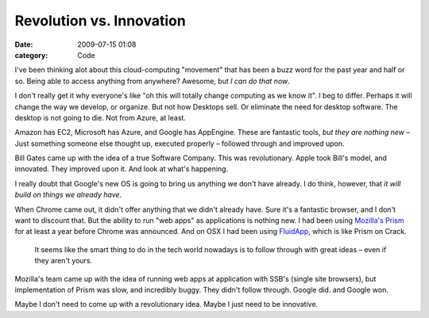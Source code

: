 Revolution vs. Innovation
#########################

:date: 2009-07-15 01:08
:category: Code


I've been thinking alot about this cloud-computing "movement" that
has been a buzz word for the past year and half or so. Being able
to access anything from anywhere? Awesome, but
*I can do that now*.

I don't really get it why everyone's like "oh this will totally
change computing as we know it". I beg to differ. Perhaps it will
change the way we develop, or organize. But not how Desktops sell.
Or eliminate the need for desktop software. The desktop is not
going to die. Not from Azure, at least.

Amazon has EC2, Microsoft has Azure, and Google has AppEngine.
These are fantastic tools, *but they are nothing new –* Just
something someone else thought up, executed properly – followed
through and improved upon.

Bill Gates came up with the idea of a true Software Company. This
was revolutionary. Apple took Bill's model, and innovated. They
improved upon it. And look at what's happening.

I really doubt that Google's new OS is going to bring us anything
we don't have already. I do think, however, that
*it will build on things we already have.*

When Chrome came out, it didn't offer anything that we didn't
already have. Sure it's a fantastic browser, and I don't want to
discount that. But the ability to run "web apps" as applications is
nothing new. I had been using
`Mozilla's Prism <http://labs.mozilla.com/2007/10/prism/>`_ for at
least a year before Chrome was announced. And on OSX I had been
using `FluidApp <http://fluidapp.com/>`_, which is like Prism on
Crack.

    It seems like the smart thing to do in the tech world nowadays is
    to follow through with great ideas – even if they aren't yours.


Mozilla's team came up with the idea of running web apps at
application with SSB's (single site browsers), but implementation
of Prism was slow, and incredibly buggy. They didn't follow
through. Google did. and Google won.

Maybe I don't need to come up with a revolutionary idea. Maybe I
just need to be innovative.
